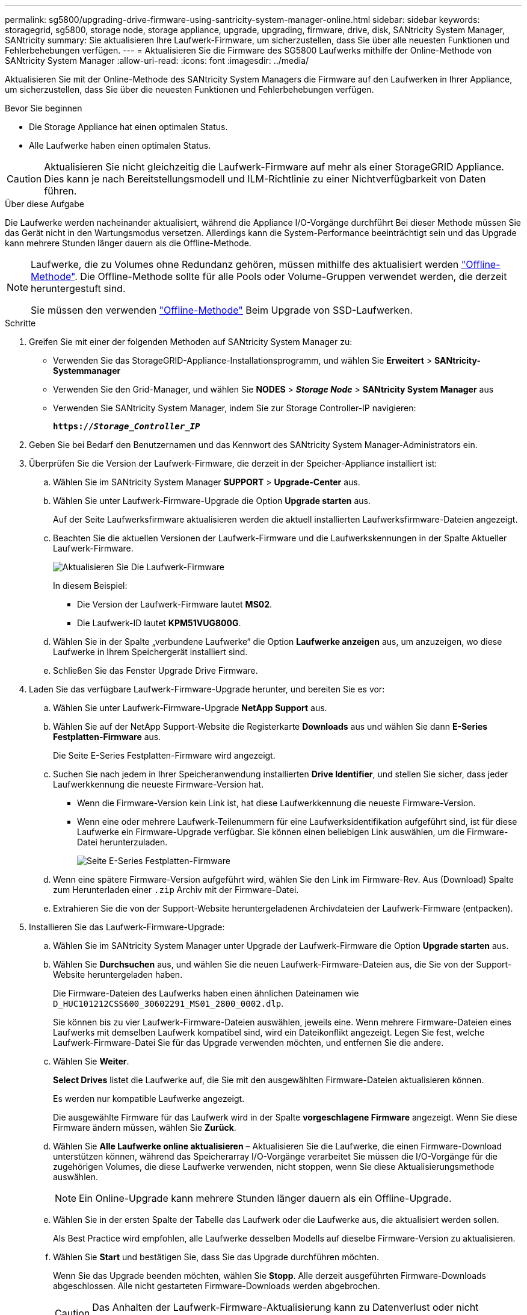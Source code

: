 ---
permalink: sg5800/upgrading-drive-firmware-using-santricity-system-manager-online.html 
sidebar: sidebar 
keywords: storagegrid, sg5800, storage node, storage appliance, upgrade, upgrading, firmware, drive, disk, SANtricity System Manager, SANtricity 
summary: Sie aktualisieren Ihre Laufwerk-Firmware, um sicherzustellen, dass Sie über alle neuesten Funktionen und Fehlerbehebungen verfügen. 
---
= Aktualisieren Sie die Firmware des SG5800 Laufwerks mithilfe der Online-Methode von SANtricity System Manager
:allow-uri-read: 
:icons: font
:imagesdir: ../media/


[role="lead"]
Aktualisieren Sie mit der Online-Methode des SANtricity System Managers die Firmware auf den Laufwerken in Ihrer Appliance, um sicherzustellen, dass Sie über die neuesten Funktionen und Fehlerbehebungen verfügen.

.Bevor Sie beginnen
* Die Storage Appliance hat einen optimalen Status.
* Alle Laufwerke haben einen optimalen Status.



CAUTION: Aktualisieren Sie nicht gleichzeitig die Laufwerk-Firmware auf mehr als einer StorageGRID Appliance. Dies kann je nach Bereitstellungsmodell und ILM-Richtlinie zu einer Nichtverfügbarkeit von Daten führen.

.Über diese Aufgabe
Die Laufwerke werden nacheinander aktualisiert, während die Appliance I/O-Vorgänge durchführt Bei dieser Methode müssen Sie das Gerät nicht in den Wartungsmodus versetzen. Allerdings kann die System-Performance beeinträchtigt sein und das Upgrade kann mehrere Stunden länger dauern als die Offline-Methode.

[NOTE]
====
Laufwerke, die zu Volumes ohne Redundanz gehören, müssen mithilfe des aktualisiert werden link:upgrading-drive-firmware-using-santricity-system-manager-offline.html["Offline-Methode"]. Die Offline-Methode sollte für alle Pools oder Volume-Gruppen verwendet werden, die derzeit heruntergestuft sind.

Sie müssen den verwenden link:upgrading-drive-firmware-using-santricity-system-manager-offline.html["Offline-Methode"] Beim Upgrade von SSD-Laufwerken.

====
.Schritte
. Greifen Sie mit einer der folgenden Methoden auf SANtricity System Manager zu:
+
** Verwenden Sie das StorageGRID-Appliance-Installationsprogramm, und wählen Sie *Erweitert* > *SANtricity-Systemmanager*
** Verwenden Sie den Grid-Manager, und wählen Sie *NODES* > *_Storage Node_* > *SANtricity System Manager* aus
** Verwenden Sie SANtricity System Manager, indem Sie zur Storage Controller-IP navigieren:
+
`*https://_Storage_Controller_IP_*`



. Geben Sie bei Bedarf den Benutzernamen und das Kennwort des SANtricity System Manager-Administrators ein.
. Überprüfen Sie die Version der Laufwerk-Firmware, die derzeit in der Speicher-Appliance installiert ist:
+
.. Wählen Sie im SANtricity System Manager *SUPPORT* > *Upgrade-Center* aus.
.. Wählen Sie unter Laufwerk-Firmware-Upgrade die Option *Upgrade starten* aus.
+
Auf der Seite Laufwerksfirmware aktualisieren werden die aktuell installierten Laufwerksfirmware-Dateien angezeigt.

.. Beachten Sie die aktuellen Versionen der Laufwerk-Firmware und die Laufwerkskennungen in der Spalte Aktueller Laufwerk-Firmware.
+
image::../media/storagegrid_update_drive_firmware.png[Aktualisieren Sie Die Laufwerk-Firmware]

+
In diesem Beispiel:

+
*** Die Version der Laufwerk-Firmware lautet *MS02*.
*** Die Laufwerk-ID lautet *KPM51VUG800G*.


.. Wählen Sie in der Spalte „verbundene Laufwerke“ die Option *Laufwerke anzeigen* aus, um anzuzeigen, wo diese Laufwerke in Ihrem Speichergerät installiert sind.
.. Schließen Sie das Fenster Upgrade Drive Firmware.


. Laden Sie das verfügbare Laufwerk-Firmware-Upgrade herunter, und bereiten Sie es vor:
+
.. Wählen Sie unter Laufwerk-Firmware-Upgrade *NetApp Support* aus.
.. Wählen Sie auf der NetApp Support-Website die Registerkarte *Downloads* aus und wählen Sie dann *E-Series Festplatten-Firmware* aus.
+
Die Seite E-Series Festplatten-Firmware wird angezeigt.

.. Suchen Sie nach jedem in Ihrer Speicheranwendung installierten *Drive Identifier*, und stellen Sie sicher, dass jeder Laufwerkkennung die neueste Firmware-Version hat.
+
*** Wenn die Firmware-Version kein Link ist, hat diese Laufwerkkennung die neueste Firmware-Version.
*** Wenn eine oder mehrere Laufwerk-Teilenummern für eine Laufwerksidentifikation aufgeführt sind, ist für diese Laufwerke ein Firmware-Upgrade verfügbar. Sie können einen beliebigen Link auswählen, um die Firmware-Datei herunterzuladen.
+
image::../media/storagegrid_drive_firmware_download.png[Seite E-Series Festplatten-Firmware]



.. Wenn eine spätere Firmware-Version aufgeführt wird, wählen Sie den Link im Firmware-Rev. Aus (Download) Spalte zum Herunterladen einer `.zip` Archiv mit der Firmware-Datei.
.. Extrahieren Sie die von der Support-Website heruntergeladenen Archivdateien der Laufwerk-Firmware (entpacken).


. Installieren Sie das Laufwerk-Firmware-Upgrade:
+
.. Wählen Sie im SANtricity System Manager unter Upgrade der Laufwerk-Firmware die Option *Upgrade starten* aus.
.. Wählen Sie *Durchsuchen* aus, und wählen Sie die neuen Laufwerk-Firmware-Dateien aus, die Sie von der Support-Website heruntergeladen haben.
+
Die Firmware-Dateien des Laufwerks haben einen ähnlichen Dateinamen wie `D_HUC101212CSS600_30602291_MS01_2800_0002.dlp`.

+
Sie können bis zu vier Laufwerk-Firmware-Dateien auswählen, jeweils eine. Wenn mehrere Firmware-Dateien eines Laufwerks mit demselben Laufwerk kompatibel sind, wird ein Dateikonflikt angezeigt. Legen Sie fest, welche Laufwerk-Firmware-Datei Sie für das Upgrade verwenden möchten, und entfernen Sie die andere.

.. Wählen Sie *Weiter*.
+
*Select Drives* listet die Laufwerke auf, die Sie mit den ausgewählten Firmware-Dateien aktualisieren können.

+
Es werden nur kompatible Laufwerke angezeigt.

+
Die ausgewählte Firmware für das Laufwerk wird in der Spalte *vorgeschlagene Firmware* angezeigt. Wenn Sie diese Firmware ändern müssen, wählen Sie *Zurück*.

.. Wählen Sie *Alle Laufwerke online aktualisieren* – Aktualisieren Sie die Laufwerke, die einen Firmware-Download unterstützen können, während das Speicherarray I/O-Vorgänge verarbeitet Sie müssen die I/O-Vorgänge für die zugehörigen Volumes, die diese Laufwerke verwenden, nicht stoppen, wenn Sie diese Aktualisierungsmethode auswählen.
+

NOTE: Ein Online-Upgrade kann mehrere Stunden länger dauern als ein Offline-Upgrade.

.. Wählen Sie in der ersten Spalte der Tabelle das Laufwerk oder die Laufwerke aus, die aktualisiert werden sollen.
+
Als Best Practice wird empfohlen, alle Laufwerke desselben Modells auf dieselbe Firmware-Version zu aktualisieren.

.. Wählen Sie *Start* und bestätigen Sie, dass Sie das Upgrade durchführen möchten.
+
Wenn Sie das Upgrade beenden möchten, wählen Sie *Stopp*. Alle derzeit ausgeführten Firmware-Downloads abgeschlossen. Alle nicht gestarteten Firmware-Downloads werden abgebrochen.

+

CAUTION: Das Anhalten der Laufwerk-Firmware-Aktualisierung kann zu Datenverlust oder nicht verfügbaren Laufwerken führen.

.. (Optional) um eine Liste der aktualisierten Versionen anzuzeigen, wählen Sie *Protokoll speichern*.
+
Die Protokolldatei wird im Download-Ordner für Ihren Browser mit dem Namen gespeichert `latest-upgrade-log-timestamp.txt`.

+
link:troubleshoot-upgrading-drive-firmware-using-santricity-system-manager.html["Beheben Sie bei Bedarf Fehler bei der Aktualisierung der Treiber-Firmware"].




